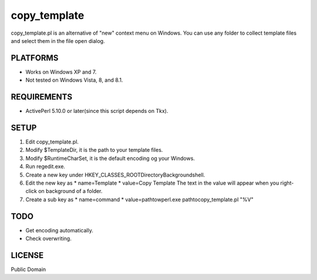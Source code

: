 ***********************
copy_template
***********************

copy_template.pl is an alternative of "new" context menu on Windows.
You can use any folder to collect template files and select them in the file open dialog.

==========================
PLATFORMS
==========================

* Works on Windows XP and 7.

* Not tested on Windows Vista, 8, and 8.1.

==========================
REQUIREMENTS
==========================

* ActivePerl 5.10.0 or later(since this script depends on Tkx).

==========================
SETUP
==========================

1. Edit copy_template.pl.
2. Modify $TemplateDir, it is the path to your template files.
3. Modify $RuntimeCharSet, it is the default encoding og your Windows.
4. Run regedit.exe.
5. Create a new key under HKEY_CLASSES_ROOT\Directory\Background\shell.
6. Edit the new key as
   * name=Template
   * value=Copy Template
   The text in the value will appear when you right-click on background of a folder.
7. Create a sub key as
   * name=command
   * value=\path\to\wperl.exe \path\to\copy_template.pl "%V"

==========================
TODO
==========================

* Get encoding automatically.
* Check overwriting.

==========================
LICENSE
==========================

Public Domain

